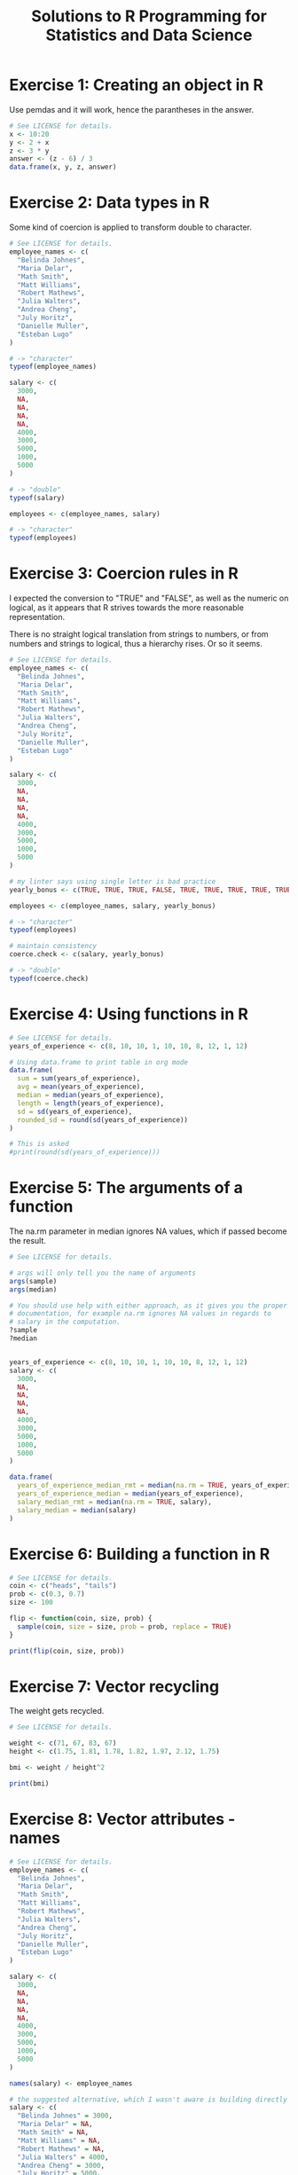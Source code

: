 #+title: Solutions to R Programming for Statistics and Data Science
#+startup: overview indent
#+columns: %ITEM %SECTION %CHAPTER
#+PROPERTY: SECTION_ALL 3 4

* Exercise 1: Creating an object in R
:PROPERTIES:
:CHAPTER:  8
:SECTION:  3
:END:
Use pemdas and it will work, hence the parantheses in the answer.

#+begin_src R :colnames yes :tangle exercise01.r
  # See LICENSE for details.
  x <- 10:20
  y <- 2 + x
  z <- 3 * y
  answer <- (z - 6) / 3
  data.frame(x, y, z, answer)
#+end_src

#+RESULTS:
|  x |  y |  z | answer |
|----+----+----+--------|
| 10 | 12 | 36 |     10 |
| 11 | 13 | 39 |     11 |
| 12 | 14 | 42 |     12 |
| 13 | 15 | 45 |     13 |
| 14 | 16 | 48 |     14 |
| 15 | 17 | 51 |     15 |
| 16 | 18 | 54 |     16 |
| 17 | 19 | 57 |     17 |
| 18 | 20 | 60 |     18 |
| 19 | 21 | 63 |     19 |
| 20 | 22 | 66 |     20 |

* Exercise 2: Data types in R
:PROPERTIES:
:CHAPTER:  11
:SECTION:  3
:END:
Some kind of coercion is applied to transform double to character.

#+begin_src R :tangle exercise02.r
  # See LICENSE for details.
  employee_names <- c(
    "Belinda Johnes",
    "Maria Delar",
    "Math Smith",
    "Matt Williams",
    "Robert Mathews",
    "Julia Walters",
    "Andrea Cheng",
    "July Horitz",
    "Danielle Muller",
    "Esteban Lugo"
  )

  # -> "character"
  typeof(employee_names)

  salary <- c(
    3000,
    NA,
    NA,
    NA,
    NA,
    4000,
    3000,
    5000,
    1000,
    5000
  )

  # -> "double"
  typeof(salary)

  employees <- c(employee_names, salary)

  # -> "character"
  typeof(employees)
#+end_src

#+RESULTS:
: character

* Exercise 3: Coercion rules in R
:PROPERTIES:
:CHAPTER:  13
:SECTION:  3
:END:

I expected the conversion to "TRUE" and "FALSE", as well as the
numeric on logical, as it appears that R strives towards the more
reasonable representation.

There is no straight logical translation from strings to numbers, or
from numbers and strings to logical, thus a hierarchy rises. Or so it
seems.

#+begin_src R :tangle exercise03.r
  # See LICENSE for details.
  employee_names <- c(
    "Belinda Johnes",
    "Maria Delar",
    "Math Smith",
    "Matt Williams",
    "Robert Mathews",
    "Julia Walters",
    "Andrea Cheng",
    "July Horitz",
    "Danielle Muller",
    "Esteban Lugo"
  )

  salary <- c(
    3000,
    NA,
    NA,
    NA,
    NA,
    4000,
    3000,
    5000,
    1000,
    5000
  )

  # my linter says using single letter is bad practice
  yearly_bonus <- c(TRUE, TRUE, TRUE, FALSE, TRUE, TRUE, TRUE, TRUE, TRUE, TRUE)

  employees <- c(employee_names, salary, yearly_bonus)

  # -> "character"
  typeof(employees)

  # maintain consistency
  coerce.check <- c(salary, yearly_bonus)

  # -> "double"
  typeof(coerce.check)
#+end_src

#+RESULTS:
: double

* Exercise 4: Using functions in R
:PROPERTIES:
:CHAPTER:  15
:SECTION:  3
:END:
#+begin_src R :colnames yes :tangle exercise04.r
  # See LICENSE for details.
  years_of_experience <- c(8, 10, 10, 1, 10, 10, 8, 12, 1, 12)

  # Using data.frame to print table in org mode
  data.frame(
    sum = sum(years_of_experience),
    avg = mean(years_of_experience),
    median = median(years_of_experience),
    length = length(years_of_experience),
    sd = sd(years_of_experience),
    rounded_sd = round(sd(years_of_experience))
  )

  # This is asked
  #print(round(sd(years_of_experience)))
#+end_src

#+RESULTS:
| sum | avg | median | length |               sd | rounded_sd |
|-----+-----+--------+--------+------------------+------------|
|  82 | 8.2 |     10 |     10 | 4.02216083439956 |          4 |

* Exercise 5: The arguments of a function
:PROPERTIES:
:CHAPTER:  17
:SECTION:  3
:END:

The na.rm parameter in median ignores NA values, which if passed become the result.

#+begin_src R :colnames yes :tangle exercise05.r
  # See LICENSE for details.

  # args will only tell you the name of arguments
  args(sample)
  args(median)

  # You should use help with either approach, as it gives you the proper
  # documentation, for example na.rm ignores NA values in regards to
  # salary in the computation.
  ?sample
  ?median


  years_of_experience <- c(8, 10, 10, 1, 10, 10, 8, 12, 1, 12)
  salary <- c(
    3000,
    NA,
    NA,
    NA,
    NA,
    4000,
    3000,
    5000,
    1000,
    5000
  )

  data.frame(
    years_of_experience_median_rmt = median(na.rm = TRUE, years_of_experience),
    years_of_experience_median = median(years_of_experience),
    salary_median_rmt = median(na.rm = TRUE, salary),
    salary_median = median(salary)
  )
#+end_src

#+RESULTS:
| years_of_experience_median_rmt | years_of_experience_median | salary_median_rmt | salary_median |
|--------------------------------+----------------------------+-------------------+---------------|
|                             10 |                         10 |              3500 |               |

* Exercise 6: Building a function in R
:PROPERTIES:
:CHAPTER:  19
:SECTION:  3
:END:
#+begin_src R :tangle exercise06.r
  # See LICENSE for details.
  coin <- c("heads", "tails")
  prob <- c(0.3, 0.7)
  size <- 100

  flip <- function(coin, size, prob) {
    sample(coin, size = size, prob = prob, replace = TRUE)
  }

  print(flip(coin, size, prob))
#+end_src

* Exercise 7: Vector recycling
:PROPERTIES:
:CHAPTER:  24
:SECTION:  4
:END:
The weight gets recycled.
#+begin_src R :tangle exercise07.r
  # See LICENSE for details.

  weight <- c(71, 67, 83, 67)
  height <- c(1.75, 1.81, 1.78, 1.82, 1.97, 2.12, 1.75)

  bmi <- weight / height^2

  print(bmi)
#+end_src

* Exercise 8: Vector attributes - names
:PROPERTIES:
:CHAPTER:  26
:SECTION:  4
:END:
#+begin_src R :tangle exercise08.r
  # See LICENSE for details.
  employee_names <- c(
    "Belinda Johnes",
    "Maria Delar",
    "Math Smith",
    "Matt Williams",
    "Robert Mathews",
    "Julia Walters",
    "Andrea Cheng",
    "July Horitz",
    "Danielle Muller",
    "Esteban Lugo"
  )

  salary <- c(
    3000,
    NA,
    NA,
    NA,
    NA,
    4000,
    3000,
    5000,
    1000,
    5000
  )

  names(salary) <- employee_names

  # the suggested alternative, which I wasn't aware is building directly like so
  salary <- c(
    "Belinda Johnes" = 3000,
    "Maria Delar" = NA,
    "Math Smith" = NA,
    "Matt Williams" = NA,
    "Robert Mathews" = NA,
    "Julia Walters" = 4000,
    "Andrea Cheng" = 3000,
    "July Horitz" = 5000,
    "Danielle Muller" = 1000,
    "Esteban Lugo" = 5000
  )

  names(salary)
#+end_src

#+RESULTS:
| Belinda Johnes  |
| Maria Delar     |
| Math Smith      |
| Matt Williams   |
| Robert Mathews  |
| Julia Walters   |
| Andrea Cheng    |
| July Horitz     |
| Danielle Muller |
| Esteban Lugo    |

* Exercise 9: Indexing and slicing a vector
:PROPERTIES:
:CHAPTER:  29
:SECTION:  4
:END:
#+begin_src R :tangle exercise09.r
  # See LICENSE for details.
  salary <- c(
    3000,
    NA,
    NA,
    NA,
    NA,
    4000,
    3000,
    5000,
    1000,
    5000
  )

  print(salary[6])
  print(salary[-2])
  print(salary[seq(1, 9, 2)])
  print(salary[-(4:6)])
  print(salary[salary > 2000])
#+end_src

* Exercise 10: Vector attributes - dimension
:PROPERTIES:
:CHAPTER:  31
:SECTION:  4
:END:

#+begin_src R :tangle exercise10.r
  # See LICENSE for details.
  s <- seq(2, 30, 2)
  attributes(s)
  class(s)
  dim(s) <- c(3, 5)
  attributes(s)
  class(s)
  dim(s) <- c(1, 3, 5)
  attributes(s)
  class(s)
#+end_src
